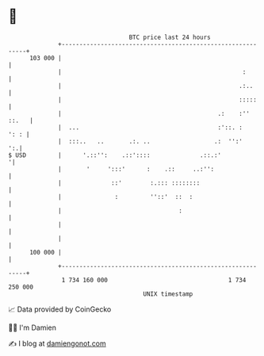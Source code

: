 * 👋

#+begin_example
                                     BTC price last 24 hours                    
                 +------------------------------------------------------------+ 
         103 000 |                                                            | 
                 |                                                   :        | 
                 |                                                  .:..      | 
                 |                                                  :::::     | 
                 |                                            .:    :'' ::.   | 
                 |  ...                                       :'::. :    ': : | 
                 |  :::..   ..       .:. ..                  .:  '':'      ':.| 
   $ USD         |      '.::'':    .::'::::              .::.:'              '| 
                 |       '     ':::'      :    .::     ..:'':                 | 
                 |              ::'        :.::: ::::::::                     | 
                 |               :         ''::'  ::  :                       | 
                 |                                 :                          | 
                 |                                                            | 
                 |                                                            | 
         100 000 |                                                            | 
                 +------------------------------------------------------------+ 
                  1 734 160 000                                  1 734 250 000  
                                         UNIX timestamp                         
#+end_example
📈 Data provided by CoinGecko

🧑‍💻 I'm Damien

✍️ I blog at [[https://www.damiengonot.com][damiengonot.com]]
